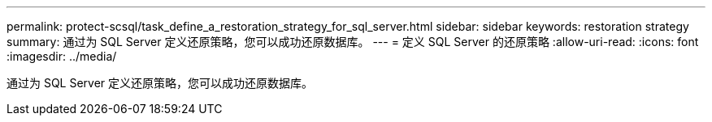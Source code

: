 ---
permalink: protect-scsql/task_define_a_restoration_strategy_for_sql_server.html 
sidebar: sidebar 
keywords: restoration strategy 
summary: 通过为 SQL Server 定义还原策略，您可以成功还原数据库。 
---
= 定义 SQL Server 的还原策略
:allow-uri-read: 
:icons: font
:imagesdir: ../media/


[role="lead"]
通过为 SQL Server 定义还原策略，您可以成功还原数据库。
